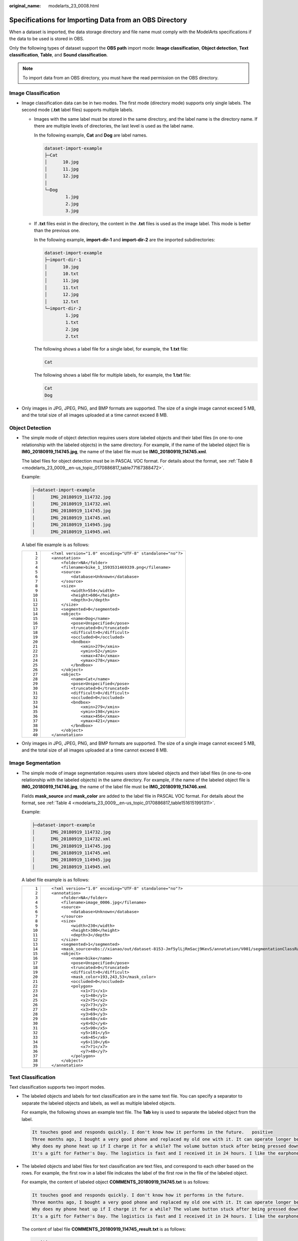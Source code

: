 :original_name: modelarts_23_0008.html

.. _modelarts_23_0008:

Specifications for Importing Data from an OBS Directory
=======================================================

When a dataset is imported, the data storage directory and file name must comply with the ModelArts specifications if the data to be used is stored in OBS.

Only the following types of dataset support the **OBS path** import mode: **Image classification**, **Object detection**, **Text classification**, **Table**, and **Sound classification**.

.. note::

   To import data from an OBS directory, you must have the read permission on the OBS directory.

.. _modelarts_23_0008__en-us_topic_0170886816_section570816190577:

Image Classification
--------------------

-  Image classification data can be in two modes. The first mode (directory mode) supports only single labels. The second mode (**.txt** label files) supports multiple labels.

   -  Images with the same label must be stored in the same directory, and the label name is the directory name. If there are multiple levels of directories, the last level is used as the label name.

      In the following example, **Cat** and **Dog** are label names.

      .. code-block::

         dataset-import-example
         ├─Cat
         │      10.jpg
         │      11.jpg
         │      12.jpg
         │
         └─Dog
                 1.jpg
                 2.jpg
                 3.jpg

   -  If **.txt** files exist in the directory, the content in the **.txt** files is used as the image label. This mode is better than the previous one.

      In the following example, **import-dir-1** and **import-dir-2** are the imported subdirectories:

      .. code-block::

         dataset-import-example
         ├─import-dir-1
         │      10.jpg
         │      10.txt
         │      11.jpg
         │      11.txt
         │      12.jpg
         │      12.txt
         └─import-dir-2
                 1.jpg
                 1.txt
                 2.jpg
                 2.txt

      The following shows a label file for a single label, for example, the **1.txt** file:

      .. code-block::

         Cat

      The following shows a label file for multiple labels, for example, the **1.txt** file:

      .. code-block::

         Cat
         Dog

-  Only images in JPG, JPEG, PNG, and BMP formats are supported. The size of a single image cannot exceed 5 MB, and the total size of all images uploaded at a time cannot exceed 8 MB.

.. _modelarts_23_0008__en-us_topic_0170886816_section1371122614572:

Object Detection
----------------

-  The simple mode of object detection requires users store labeled objects and their label files (in one-to-one relationship with the labeled objects) in the same directory. For example, if the name of the labeled object file is **IMG_20180919_114745.jpg**, the name of the label file must be **IMG_20180919_114745.xml**.

   The label files for object detection must be in PASCAL VOC format. For details about the format, see :ref:`Table 8 <modelarts_23_0009__en-us_topic_0170886817_table77167388472>`.

   Example:

   .. code-block::

      ├─dataset-import-example
      │      IMG_20180919_114732.jpg
      │      IMG_20180919_114732.xml
      │      IMG_20180919_114745.jpg
      │      IMG_20180919_114745.xml
      │      IMG_20180919_114945.jpg
      │      IMG_20180919_114945.xml

   A label file example is as follows:

   +-----------------------------------+-----------------------------------------------------------+
   | ::                                | ::                                                        |
   |                                   |                                                           |
   |     1                             |    <?xml version="1.0" encoding="UTF-8" standalone="no"?> |
   |     2                             |    <annotation>                                           |
   |     3                             |        <folder>NA</folder>                                |
   |     4                             |        <filename>bike_1_1593531469339.png</filename>      |
   |     5                             |        <source>                                           |
   |     6                             |            <database>Unknown</database>                   |
   |     7                             |        </source>                                          |
   |     8                             |        <size>                                             |
   |     9                             |            <width>554</width>                             |
   |    10                             |            <height>606</height>                           |
   |    11                             |            <depth>3</depth>                               |
   |    12                             |        </size>                                            |
   |    13                             |        <segmented>0</segmented>                           |
   |    14                             |        <object>                                           |
   |    15                             |            <name>Dog</name>                               |
   |    16                             |            <pose>Unspecified</pose>                       |
   |    17                             |            <truncated>0</truncated>                       |
   |    18                             |            <difficult>0</difficult>                       |
   |    19                             |            <occluded>0</occluded>                         |
   |    20                             |            <bndbox>                                       |
   |    21                             |                <xmin>279</xmin>                           |
   |    22                             |                <ymin>52</ymin>                            |
   |    23                             |                <xmax>474</xmax>                           |
   |    24                             |                <ymax>278</ymax>                           |
   |    25                             |            </bndbox>                                      |
   |    26                             |        </object>                                          |
   |    27                             |        <object>                                           |
   |    28                             |            <name>Cat</name>                               |
   |    29                             |            <pose>Unspecified</pose>                       |
   |    30                             |            <truncated>0</truncated>                       |
   |    31                             |            <difficult>0</difficult>                       |
   |    32                             |            <occluded>0</occluded>                         |
   |    33                             |            <bndbox>                                       |
   |    34                             |                <xmin>279</xmin>                           |
   |    35                             |                <ymin>198</ymin>                           |
   |    36                             |                <xmax>456</xmax>                           |
   |    37                             |                <ymax>421</ymax>                           |
   |    38                             |            </bndbox>                                      |
   |    39                             |        </object>                                          |
   |    40                             |    </annotation>                                          |
   +-----------------------------------+-----------------------------------------------------------+

-  Only images in JPG, JPEG, PNG, and BMP formats are supported. The size of a single image cannot exceed 5 MB, and the total size of all images uploaded at a time cannot exceed 8 MB.

.. _modelarts_23_0008__en-us_topic_0170886816_section1363851815518:

Image Segmentation
------------------

-  The simple mode of image segmentation requires users store labeled objects and their label files (in one-to-one relationship with the labeled objects) in the same directory. For example, if the name of the labeled object file is **IMG_20180919_114746.jpg**, the name of the label file must be **IMG_20180919_114746.xml**.

   Fields **mask_source** and **mask_color** are added to the label file in PASCAL VOC format. For details about the format, see :ref:`Table 4 <modelarts_23_0009__en-us_topic_0170886817_table1516151991311>`.

   Example:

   .. code-block::

      ├─dataset-import-example
      │      IMG_20180919_114732.jpg
      │      IMG_20180919_114732.xml
      │      IMG_20180919_114745.jpg
      │      IMG_20180919_114745.xml
      │      IMG_20180919_114945.jpg
      │      IMG_20180919_114945.xml

   A label file example is as follows:

   +-----------------------------------+-----------------------------------------------------------------------------------------------------------------------------------------+
   | ::                                | ::                                                                                                                                      |
   |                                   |                                                                                                                                         |
   |     1                             |    <?xml version="1.0" encoding="UTF-8" standalone="no"?>                                                                               |
   |     2                             |    <annotation>                                                                                                                         |
   |     3                             |        <folder>NA</folder>                                                                                                              |
   |     4                             |        <filename>image_0006.jpg</filename>                                                                                              |
   |     5                             |        <source>                                                                                                                         |
   |     6                             |            <database>Unknown</database>                                                                                                 |
   |     7                             |        </source>                                                                                                                        |
   |     8                             |        <size>                                                                                                                           |
   |     9                             |            <width>230</width>                                                                                                           |
   |    10                             |            <height>300</height>                                                                                                         |
   |    11                             |            <depth>3</depth>                                                                                                             |
   |    12                             |        </size>                                                                                                                          |
   |    13                             |        <segmented>1</segmented>                                                                                                         |
   |    14                             |        <mask_source>obs://xianao/out/dataset-8153-Jmf5ylLjRmSacj9KevS/annotation/V001/segmentationClassRaw/image_0006.png</mask_source> |
   |    15                             |        <object>                                                                                                                         |
   |    16                             |            <name>bike</name>                                                                                                            |
   |    17                             |            <pose>Unspecified</pose>                                                                                                     |
   |    18                             |            <truncated>0</truncated>                                                                                                     |
   |    19                             |            <difficult>0</difficult>                                                                                                     |
   |    20                             |            <mask_color>193,243,53</mask_color>                                                                                          |
   |    21                             |            <occluded>0</occluded>                                                                                                       |
   |    22                             |            <polygon>                                                                                                                    |
   |    23                             |                <x1>71</x1>                                                                                                              |
   |    24                             |                <y1>48</y1>                                                                                                              |
   |    25                             |                <x2>75</x2>                                                                                                              |
   |    26                             |                <y2>73</y2>                                                                                                              |
   |    27                             |                <x3>49</x3>                                                                                                              |
   |    28                             |                <y3>69</y3>                                                                                                              |
   |    29                             |                <x4>68</x4>                                                                                                              |
   |    30                             |                <y4>92</y4>                                                                                                              |
   |    31                             |                <x5>90</x5>                                                                                                              |
   |    32                             |                <y5>101</y5>                                                                                                             |
   |    33                             |                <x6>45</x6>                                                                                                              |
   |    34                             |                <y6>110</y6>                                                                                                             |
   |    35                             |                <x7>71</x7>                                                                                                              |
   |    36                             |                <y7>48</y7>                                                                                                              |
   |    37                             |            </polygon>                                                                                                                   |
   |    38                             |        </object>                                                                                                                        |
   |    39                             |    </annotation>                                                                                                                        |
   +-----------------------------------+-----------------------------------------------------------------------------------------------------------------------------------------+

.. _modelarts_23_0008__en-us_topic_0170886816_section163641141195713:

Text Classification
-------------------

Text classification supports two import modes.

-  The labeled objects and labels for text classification are in the same text file. You can specify a separator to separate the labeled objects and labels, as well as multiple labeled objects.

   For example, the following shows an example text file. The **Tab** key is used to separate the labeled object from the label.

   .. code-block::

      It touches good and responds quickly. I don't know how it performs in the future.   positive
      Three months ago, I bought a very good phone and replaced my old one with it. It can operate longer between charges.  positive
      Why does my phone heat up if I charge it for a while? The volume button stuck after being pressed down.  negative
      It's a gift for Father's Day. The logistics is fast and I received it in 24 hours. I like the earphones because the bass sounds feel good and they would not fall off.  positive

-  The labeled objects and label files for text classification are text files, and correspond to each other based on the rows. For example, the first row in a label file indicates the label of the first row in the file of the labeled object.

   For example, the content of labeled object **COMMENTS_20180919_114745.txt** is as follows:

   .. code-block::

      It touches good and responds quickly. I don't know how it performs in the future.
      Three months ago, I bought a very good phone and replaced my old one with it. It can operate longer between charges.
      Why does my phone heat up if I charge it for a while? The volume button stuck after being pressed down.
      It's a gift for Father's Day. The logistics is fast and I received it in 24 hours. I like the earphones because the bass sounds feel good and they would not fall off.

   The content of label file **COMMENTS_20180919_114745_result.txt** is as follows:

   .. code-block::

      positive
      negative
      negative
      positive

   The data format requires users to store labeled objects and their label files (in one-to-one relationship with the labeled objects) in the same directory. For example, if the name of the labeled object file is **COMMENTS_20180919_114745.txt**, the name of the label file must be **COMMENTS \_20180919_114745_result.txt**.

   Example of data file storage:

   .. code-block::

      ├─dataset-import-example
      │      COMMENTS_20180919_114732.txt
      │      COMMENTS _20180919_114732_result.txt
      │      COMMENTS _20180919_114745.txt
      │      COMMENTS _20180919_114745_result.txt
      │      COMMENTS _20180919_114945.txt
      │      COMMENTS _20180919_114945_result.txt

.. _modelarts_23_0008__en-us_topic_0170886816_section1683314458578:

Sound Classification
--------------------

For sound classification, sound files with the same label must be stored in the same directory, and the label name is the directory name.

Example:

.. code-block::

   dataset-import-example
   ├─Cat
   │      10.wav
   │      11.wav
   │      12.wav
   │
   └─Dog
           1.wav
           2.wav
           3.wav

.. _modelarts_23_0008__en-us_topic_0170886816_section1171862514918:

Table
-----

You can import data from OBS.

Import description:

#. The prerequisite for successful import is that the schema of the data source must be the same as that specified during dataset creation. The schema indicates column names and types of a table. Once specified during dataset creation, the values cannot be changed.
#. If the data format is invalid, the data is set to null values. For details, see :ref:`Table 4 <modelarts_23_0004__en-us_topic_0170886809_table1916832104917>`.
#. When a CSV file is imported from OBS, the data type is not verified, but the number of columns must be the same as that in the schema of the dataset.

-  From OBS

   CSV files can be imported from OBS. You need to select the directory where the files are stored. The number of columns in the CSV file must be the same as that in the dataset schema. The schema of the CSV file can be automatically obtained.

   .. code-block::

      ├─dataset-import-example
      │      table_import_1.csv
      │      table_import_2.csv
      │      table_import_3.csv
      │      table_import_4.csv
